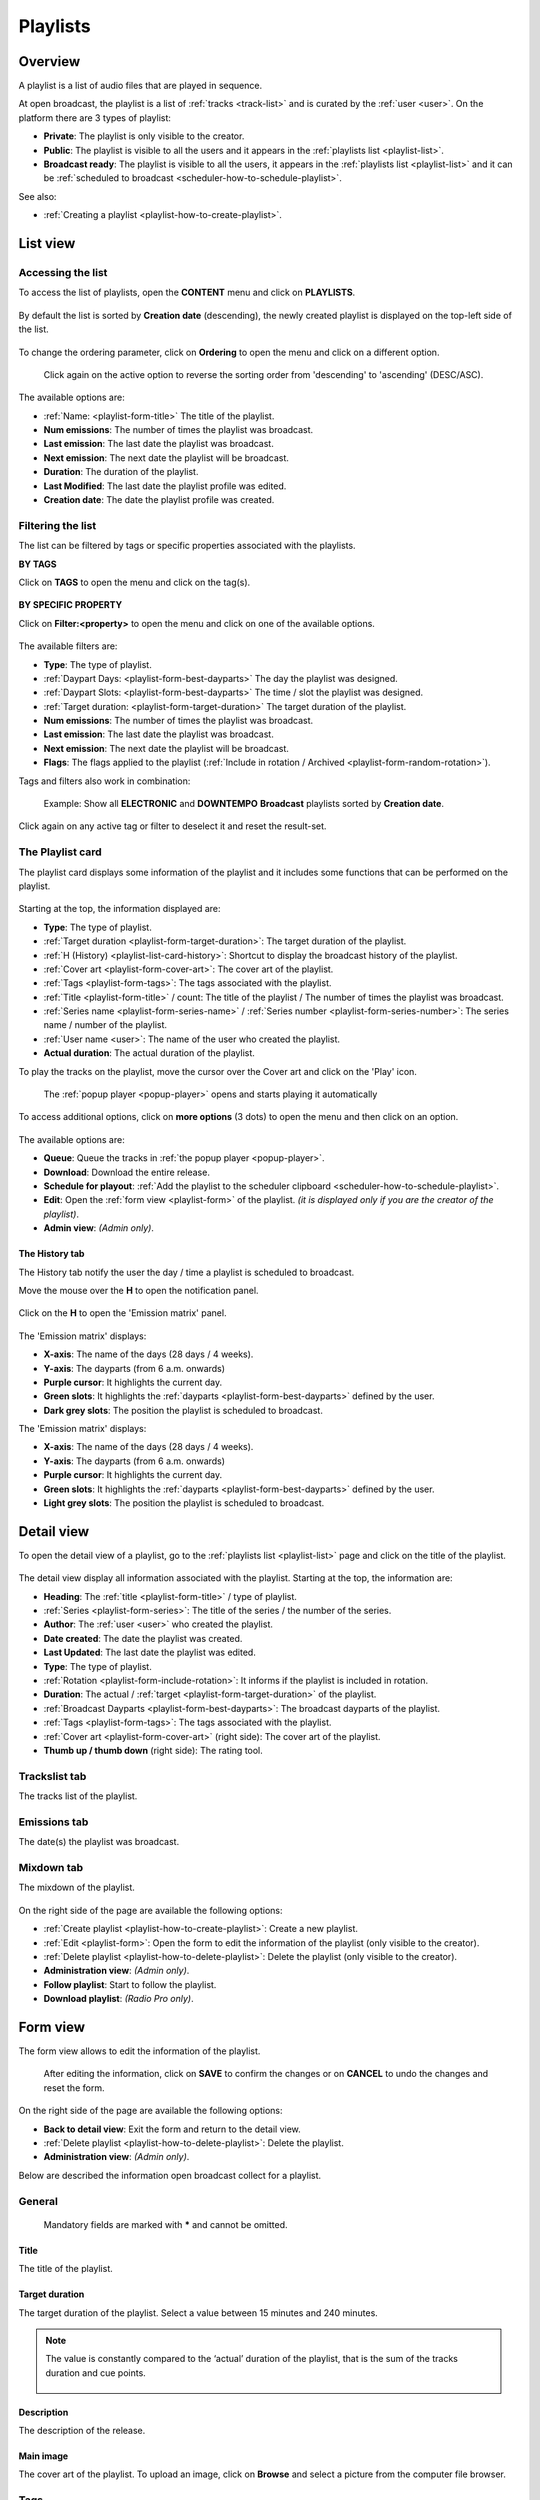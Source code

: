.. |wk-license| replace:: *CC-BY-SA License*
.. _wk-license: https://creativecommons.org/licenses/by-sa/3.0/

.. _playlist:

#########
Playlists
#########

.. _playlist-overview:

********
Overview
********

A playlist is a list of audio files that are played in sequence.

At open broadcast, the playlist is a list of :ref:`tracks <track-list>` and is curated by the :ref:`user <user>`.
On the platform there are 3 types of playlist:

* **Private**: The playlist is only visible to the creator.
* **Public**: The playlist is visible to all the users and it appears in the :ref:`playlists list <playlist-list>`.
* **Broadcast ready**: The playlist is visible to all the users, it appears in the :ref:`playlists list <playlist-list>`
  and it can be :ref:`scheduled to broadcast <scheduler-how-to-schedule-playlist>`.

See also:

* :ref:`Creating a playlist <playlist-how-to-create-playlist>`.

.. _playlist-list:

*********
List view
*********

Accessing the list
==================

To access the list of playlists, open the **CONTENT** menu and click on **PLAYLISTS**.

.. figure:: img/content-sub-nav-playlists.png

By default the list is sorted by **Creation date** (descending), the newly created playlist is displayed on the top-left
side of the list.

.. figure:: img/playlist-list-order-by-creation-date.png

To change the ordering parameter, click on **Ordering** to open the menu and click on a different option.

.. figure:: img/playlist-list-order-by-name.png

  Click again on the active option to reverse the sorting order from 'descending' to 'ascending' (DESC/ASC).

The available options are:

* :ref:`Name: <playlist-form-title>` The title of the playlist.
* **Num emissions**: The number of times the playlist was broadcast.
* **Last emission**: The last date the playlist was broadcast.
* **Next emission**: The next date the playlist will be broadcast.
* **Duration**: The duration of the playlist.
* **Last Modified**: The last date the playlist profile was edited.
* **Creation date**: The date the playlist profile was created.

.. _playlist-list-filter:

Filtering the list
==================

The list can be filtered by tags or specific properties associated with the playlists.

**BY TAGS**

Click on **TAGS** to open the menu and click on the tag(s).

.. figure:: img/playlist-list-tags.png

**BY SPECIFIC PROPERTY**

Click on **Filter:<property>** to open the menu and click on one of the available options.

.. figure:: img/playlist-list-filters.png

The available filters are:

* **Type**: The type of playlist.
* :ref:`Daypart Days: <playlist-form-best-dayparts>` The day the playlist was designed.
* :ref:`Daypart Slots: <playlist-form-best-dayparts>` The time / slot the playlist was designed.
* :ref:`Target duration: <playlist-form-target-duration>` The target duration of the playlist.
* **Num emissions**: The number of times the playlist was broadcast.
* **Last emission**: The last date the playlist was broadcast.
* **Next emission**: The next date the playlist will be broadcast.
* **Flags**: The flags applied to the playlist (:ref:`Include in rotation / Archived <playlist-form-random-rotation>`).

Tags and filters also work in combination:

.. figure:: img/playlist-list-tags-filters.png

   Example: Show all **ELECTRONIC** and **DOWNTEMPO** **Broadcast** playlists sorted by **Creation date**.

Click again on any active tag or filter to deselect it and reset the result-set.

.. _playlist-list-card:

The Playlist card
=================

The playlist card displays some information of the playlist and it includes some functions that can be performed on the
playlist.

.. figure:: img/playlist-list-card.png

Starting at the top, the information displayed are:

* **Type**: The type of playlist.
* :ref:`Target duration <playlist-form-target-duration>`: The target duration of the playlist.
* :ref:`H (History) <playlist-list-card-history>`: Shortcut to display the broadcast history of the playlist.
* :ref:`Cover art <playlist-form-cover-art>`: The cover art of the playlist.
* :ref:`Tags <playlist-form-tags>`: The tags associated with the playlist.
* :ref:`Title <playlist-form-title>` / count: The title of the playlist / The number of times the playlist was broadcast.
* :ref:`Series name <playlist-form-series-name>` /  :ref:`Series number <playlist-form-series-number>`: The series
  name / number of the playlist.
* :ref:`User name <user>`: The name of the user who created the playlist.
* **Actual duration**: The actual duration of the playlist.

To play the tracks on the playlist, move the cursor over the Cover art and click on the 'Play' icon.

.. figure:: img/playlist-list-card-play.png

  The :ref:`popup player <popup-player>` opens and starts playing it automatically

To access additional options, click on **more options** (3 dots) to open the menu and then click on an option.

.. figure:: img/playlist-list-card-options.png

The available options are:

* **Queue**: Queue the tracks in :ref:`the popup player <popup-player>`.
* **Download**: Download the entire release.
* **Schedule for playout**: :ref:`Add the playlist to the scheduler clipboard <scheduler-how-to-schedule-playlist>`.
* **Edit**: Open the :ref:`form view <playlist-form>` of the playlist.
  *(it is displayed only if you are the creator of the playlist)*.
* **Admin view**: *(Admin only)*.

.. _playlist-list-card-history:

The History tab
---------------

The History tab notify the user the day / time a playlist is scheduled to broadcast.

Move the mouse over the **H** to open the notification panel.

.. figure:: img/playlist-list-card-emission-info.png

Click on the **H** to open the 'Emission matrix' panel.

.. figure:: img/playlist-list-card-emission-matrix.png

The 'Emission matrix' displays:

* **X-axis**: The name of the days (28 days / 4 weeks).
* **Y-axis**: The dayparts (from 6 a.m. onwards)
* **Purple cursor**: It highlights the current day.
* **Green slots**: It highlights the :ref:`dayparts <playlist-form-best-dayparts>` defined by the user.
* **Dark grey slots**: The position the playlist is scheduled to broadcast.

The 'Emission matrix' displays:

* **X-axis**: The name of the days (28 days / 4 weeks).
* **Y-axis**: The dayparts (from 6 a.m. onwards)
* **Purple cursor**: It highlights the current day.
* **Green slots**: It highlights the :ref:`dayparts <playlist-form-best-dayparts>` defined by the user.
* **Light grey slots**: The position the playlist is scheduled to broadcast.

.. _playlist-detail:

***********
Detail view
***********

To open the detail view of a playlist, go to the :ref:`playlists list <playlist-list>` page and click on the title of
the playlist.

.. figure:: img/playlist-list-open-detail-view.png

.. figure:: img/playlist-detail-info-card.png

The detail view display all information associated with the playlist. Starting at the top, the information are:

* **Heading**: The :ref:`title <playlist-form-title>` / type of playlist.
* :ref:`Series <playlist-form-series>`: The title of the series / the number of the series.
* **Author**: The :ref:`user <user>` who created the playlist.
* **Date created**: The date the playlist was created.
* **Last Updated**: The last date the playlist was edited.
* **Type**: The type of playlist.
* :ref:`Rotation <playlist-form-include-rotation>`: It informs if the playlist is included in rotation.
* **Duration**: The actual / :ref:`target <playlist-form-target-duration>` of the playlist.
* :ref:`Broadcast Dayparts <playlist-form-best-dayparts>`: The broadcast dayparts of the playlist.
* :ref:`Tags <playlist-form-tags>`: The tags associated with the playlist.
* :ref:`Cover art <playlist-form-cover-art>` (right side): The cover art of the playlist.
* **Thumb up / thumb down** (right side): The rating tool.


Trackslist tab
==============

The tracks list of the playlist.

.. figure:: img/playlist-detail-tab-trackslist.png


Emissions tab
==============

The date(s) the playlist was broadcast.


.. figure:: img/playlist-detail-tab-emissions.png


Mixdown tab
==============

The mixdown of the playlist.

.. figure:: img/playlist-detail-tab-mixdown.png

On the right side of the page are available the following options:

* :ref:`Create playlist <playlist-how-to-create-playlist>`: Create a new playlist.
* :ref:`Edit <playlist-form>`: Open the form to edit the information of the playlist (only visible to the creator).
* :ref:`Delete playlist <playlist-how-to-delete-playlist>`: Delete the playlist (only visible to the creator).
* **Administration view**: *(Admin only)*.
* **Follow playlist**: Start to follow the playlist.
* **Download playlist**: *(Radio Pro only)*.

.. _playlist-form:

*********
Form view
*********

The form view allows to edit the information of the playlist.

.. figure:: img/playlist-form-overview.png

  After editing the information, click on **SAVE** to confirm the changes or on **CANCEL** to undo the changes and
  reset the form.

On the right side of the page are available the following options:

* **Back to detail view**: Exit the form and return to the detail view.
* :ref:`Delete playlist <playlist-how-to-delete-playlist>`: Delete the playlist.
* **Administration view**: *(Admin only)*.

Below are described the information open broadcast collect for a playlist.

.. _playlist-form-general:

General
=======

.. figure:: img/playlist-form-general.png

  Mandatory fields are marked with ***** and cannot be omitted.


.. _playlist-form-title:

Title
-----

The title of the playlist.

.. _playlist-form-target-duration:

Target duration
---------------

The target duration of the playlist. Select a value between 15 minutes and 240 minutes.

.. note::

  The value is constantly compared to the ‘actual’ duration of the playlist, that is the sum of the tracks duration and
  cue points.

  .. figure:: img/playlist-form-target-actual-duration-diff.png

.. _playlist-form-description:

Description
-----------

The description of the release.

.. _playlist-form-cover-art:

Main image
----------

The cover art of the playlist. To upload an image, click on **Browse** and select a picture from the computer file browser.


.. _playlist-form-tags:

Tags
====

One or more keyword/s to help describe the playlist (i.e. the music genre / style).

.. figure:: img/playlist-form-tags.png

.. note::

  Typing inside the 'Tags' field activates the auto-completion, listing all tags in the library whose name matches the
  current text typed in.

  Click on the matching tag to select it or hit the 'Enter' key to create a new tag.

  .. figure:: img/tags-field-select-create-remove.gif

    To remove a tag click on the 'X' within it.


.. _playlist-form-series:

Series
======

.. figure:: img/playlist-form-series.png


.. _playlist-form-series-name:

Series name
-----------

The name of the series the playlist will be grouped under.

.. note::

  Typing inside the 'Series' field activates the auto-completion, listing all profiles in the library whose name matches
  the current text typed in.

  Click on the matching profile to select it or on 'Close' to close the list and create a new profile.

  .. figure:: img/series-field-select-create.gif

.. _playlist-form-series-number:

Series number
-------------

The series number. Leave it empty to let the system apply, or continue, the number progression of the series.


.. _playlist-form-random-rotation:

Random rotation
===============

.. figure:: img/playlist-form-random-rotation.png

In broadcasting, rotation is the repeated airing of a limited playlist of songs on a radio station or satellite radio
channel, or music videos on a TV network.
*(From the Wikipedia article* |wk-rotation-music|_ *, which is released under the* |wk-license|_ *).*

.. |wk-rotation-music| replace:: *Rotation (Music)*
.. _wk-rotation-music: https://en.wikipedia.org/wiki/Rotation_(music)

.. _playlist-form-include-rotation:

Include in rotation
-------------------

Include the playlist in rotation.

.. _playlist-form-rotate-from:

Rotate from
-----------

Define at which date the playlist will be included in rotation.


.. _playlist-form-rotate-until:

Rotate until
------------

Define at which date the playlist will be excluded from rotation and will be flagged as 'Archived'.


.. _playlist-form-best-broadcast:

Best broadcast...
=================

.. figure:: img/playlist-form-best-broadcast.png


.. _playlist-form-best-dayparts:

...Dayparts
-----------

The best dayparts to play the playlist. Please refer to the description below.

In broadcast programming, dayparting is the practice of dividing the broadcast day into several parts, in which a
different type of radio or television program apropos for that time period is aired.
*(From the Wikipedia article* |wk-dayparting|_ *, which is released under the* |wk-license|_ *).*

.. _wk-dayparting: https://en.wikipedia.org/wiki/Dayparting
.. |wk-dayparting| replace:: *dayparting*

You can select up to 5 days.

.. figure:: img/playlist-form-best-dayparts.png

.. _playlist-form-best-season:

...Seasons
----------

The best 'season' to play the playlist.

.. _playlist-form-weather:

...Weather
----------

The best 'weather' to play the playlist.

.. _playlist-editor:

Playlist editor
===============

The playlist editor allows to edit the content of the playlist.

To access the editor, click on the **Playlist editor** tab.

.. figure:: img/playlist-form-playlist-editor-tab.png

The available features are:

* Change the sequence of the :ref:`tracks <track>` (drag and drop the track to the desired position).
* Remove a specific track (click on the **trash** icon within it).
* Add a track to another playlist (click on the **+** icon within it).
* Quickly add more tracks using the :ref:`search field <playlist-editor-search-field>`.
* Add :ref:`fade in / out effects <playlist-editor-fade>` or :ref:`cue points <playlist-editor-cue>` on the tracks.

.. _playlist-editor-fade:

Fade-In / Out
--------------

The gradual increase from silence at the beginning of the track (fade-in) / The gradual decrease to silence at the end
of the track (fade-out).

Fade-in / fade-out effects can be applied in one of the following ways:

* Drag the fade point and drop it to the desired position (green dot)
* Type the value in milliseconds in the corresponding field and click outside the track card to apply it.

.. figure:: img/playlist-editor-add-fade-in-out.gif

To listen the result, click on the play icon located on the left side of the waveform. When the track end, the player
automatically play the next track in the list.

.. _playlist-editor-cue:

Cue-In / Out
-------------

The initial playback point (cue-in) / the end playback point (cue-out).

Cue-in / cue-out effects can be applied in one of the following ways:

* Drag the cue point and drop it to the desired position (green square bracket)
* Type the value in milliseconds in the corresponding field and click outside the track card to apply it.

.. figure:: img/playlist-editor-add-cue-in-out.gif

  Note the 'Actual' duration is automatically updated.

To listen the result, click on the play icon located on the left side of the waveform.

.. _playlist-editor-search-field:

Search field
-------------

The 'Search' field allows to quickly search for tracks to add to the playlist.

It is located at the bottom of the tracks list and it includes a checkbox to narrow down the result, in this case, to
tracks whose :ref:`type <track-form-type>` is set to jingle.

.. figure:: img/playlist-editor-search-field.png


To search for any track that is not a jingle, uncheck the **Search for jingles only** filter and type the title of the
track.

.. note::

  Typing inside the 'Search' field activates the auto-completion, listing all profiles in the library whose name matches
  the current text typed in.

  Click on the matching profile to select it. The track will be automatically added to the playlist.

.. figure:: img/playlist-editor-search-field-add-track.gif

   Note the 'Actual' duration is automatically updated.

To search for a jingle, repeat the steps described above leaving the **Search for jingles only** box checked.

.. figure:: img/playlist-editor-search-field-add-jingle.gif

  Note the 'Actual' duration is automatically updated.

.. _playlist-how-to:

*******
How-tos
*******

.. _playlist-how-to-create-playlist:

Creating a playlist
===================

To create a playlist, go the :ref:`playlists list <playlist-list>` page and click on the **Create playlist** button
located on the right side of the page.

.. figure:: img/playlist-list-create-playlist.png

The :ref:`playlist form <playlist-form>` will open automatically. Complete the information and click on **SAVE**.

.. figure:: img/playlist-form-basic.png

The playlist is now created and the form is reloaded to include additional information. Keep adding information or click
on **Back to detail view** to exit the form and return to the :ref:`playlist detail <playlist-detail>` view.

.. figure:: img/playlist-detail-overview-01.png

.. note::

  By default, a new playlist is set to 'Private' and is not visible in the **PUBLIC PLAYLISTS** :ref:`list view
  <playlist-list>`. To access your private playlists, click on **MY PLAYLISTS**.

  .. figure:: img/playlist-list-my-playlists.png

See also:

* :ref:`Adding tracks to playlists using the popup-player <media-player-add-track-to-existing-playlist>`.
* :ref:`Converting a 'Private' playlist into 'Public' <playlist-how-to-transform-private-to-public>`.

.. _playlist-how-to-transform-private-to-public:

Converting a 'Private' playlist into 'Public'
=============================================

To transform a 'Private' playlist into 'Public' :ref:`tags <playlist-form-tags>` are required.

.. figure:: img/playlist-form-transform-private-to-public-tags-missing.png

Add some tags and save the form. Then click on **Make playlists public**.

.. figure:: img/playlist-form-transform-private-to-public.png

.. _playlist-how-to-transform-public-to-broadcast:

Converting a 'Public' playlist into 'Broadcast'
===============================================

To transform a 'Public' playlist into 'Broadcast ready' the following requirements need to be met:

#. The :ref:`target duration <playlist-form-target-duration>` and the :ref:`dayparts <playlist-form-best-dayparts>`
   must be defined.
#. The 'actual' duration must match the :ref:`'target' duration <playlist-form-target-duration>`.

Once the requirements are met, click on **Make playlists broadcastable**.

.. figure:: img/playlist-form-transform-public-to-broadcast.png

See also:

* :ref:`Adding a playlist to the scheduler clipboard <scheduler-how-to-add-playlist-to-clipboard>`.

.. _playlist-how-to-delete-playlist:

Deleting a playlist
===================

Open the :ref:`playlist detail <playlist-detail>` or :ref:`playlist form <playlist-form>` view and click on **Delete**.

.. figure:: img/playlist-detail-delete.png

Click on **DELETE <name-of-the-playlist>** to confirm it.

.. figure:: img/playlist-detail-delete-confirm.png

.. important::

  'Public' and 'Broadcast' playlists cannot be deleted.
